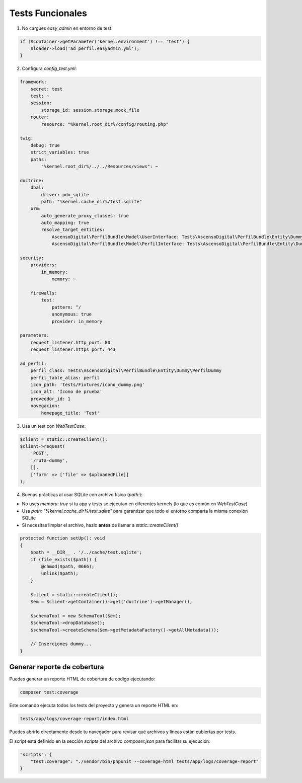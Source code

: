 Tests Funcionales
=================

1. No cargues `easy_admin` en entorno de test:

.. code-block:: php

    if ($container->getParameter('kernel.environment') !== 'test') {
        $loader->load('ad_perfil.easyadmin.yml');
    }

2. Configura `config_test.yml`:

.. code-block:: yaml

    framework:
        secret: test
        test: ~
        session:
            storage_id: session.storage.mock_file
        router:
            resource: "%kernel.root_dir%/config/routing.php"

    twig:
        debug: true
        strict_variables: true
        paths:
            "%kernel.root_dir%/../../Resources/views": ~

    doctrine:
        dbal:
            driver: pdo_sqlite
            path: "%kernel.cache_dir%/test.sqlite"
        orm:
            auto_generate_proxy_classes: true
            auto_mapping: true
            resolve_target_entities:
                AscensoDigital\PerfilBundle\Model\UserInterface: Tests\AscensoDigital\PerfilBundle\Entity\Dummy\UserDummy
                AscensoDigital\PerfilBundle\Model\PerfilInterface: Tests\AscensoDigital\PerfilBundle\Entity\Dummy\PerfilDummy

    security:
        providers:
            in_memory:
                memory: ~

        firewalls:
            test:
                pattern: ^/
                anonymous: true
                provider: in_memory

    parameters:
        request_listener.http_port: 80
        request_listener.https_port: 443

    ad_perfil:
        perfil_class: Tests\AscensoDigital\PerfilBundle\Entity\Dummy\PerfilDummy
        perfil_table_alias: perfil
        icon_path: 'tests/Fixtures/icono_dummy.png'
        icon_alt: 'Ícono de prueba'
        proveedor_id: 1
        navegacion:
            homepage_title: 'Test'

3. Usa un test con `WebTestCase`:

.. code-block:: php

    $client = static::createClient();
    $client->request(
        'POST',
        '/ruta-dummy',
        [],
        ['form' => ['file' => $uploadedFile]]
    );

4. Buenas prácticas al usar SQLite con archivo físico (`path:`):

- No uses `memory: true` si tu app y tests se ejecutan en diferentes kernels (lo que es común en `WebTestCase`)
- Usa `path: "%kernel.cache_dir%/test.sqlite"` para garantizar que todo el entorno comparta la misma conexión SQLite
- Si necesitas limpiar el archivo, hazlo **antes** de llamar a `static::createClient()`

.. code-block:: php

    protected function setUp(): void
    {
        $path = __DIR__ . '/../cache/test.sqlite';
        if (file_exists($path)) {
            @chmod($path, 0666);
            unlink($path);
        }

        $client = static::createClient();
        $em = $client->getContainer()->get('doctrine')->getManager();

        $schemaTool = new SchemaTool($em);
        $schemaTool->dropDatabase();
        $schemaTool->createSchema($em->getMetadataFactory()->getAllMetadata());

        // Inserciones dummy...
    }

Generar reporte de cobertura
----------------------------

Puedes generar un reporte HTML de cobertura de código ejecutando:

.. code-block:: bash

    composer test:coverage

Este comando ejecuta todos los tests del proyecto y genera un reporte HTML en:

.. code-block:: bash

    tests/app/logs/coverage-report/index.html

Puedes abrirlo directamente desde tu navegador para revisar qué archivos y líneas están cubiertas por tests.

El script está definido en la sección `scripts` del archivo `composer.json` para facilitar su ejecución:

.. code-block:: json

    "scripts": {
        "test:coverage": "./vendor/bin/phpunit --coverage-html tests/app/logs/coverage-report"
    }
